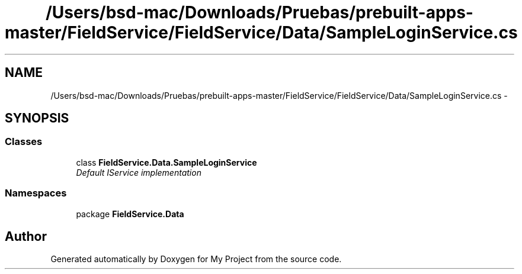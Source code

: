 .TH "/Users/bsd-mac/Downloads/Pruebas/prebuilt-apps-master/FieldService/FieldService/Data/SampleLoginService.cs" 3 "Tue Jul 1 2014" "My Project" \" -*- nroff -*-
.ad l
.nh
.SH NAME
/Users/bsd-mac/Downloads/Pruebas/prebuilt-apps-master/FieldService/FieldService/Data/SampleLoginService.cs \- 
.SH SYNOPSIS
.br
.PP
.SS "Classes"

.in +1c
.ti -1c
.RI "class \fBFieldService\&.Data\&.SampleLoginService\fP"
.br
.RI "\fIDefault IService implementation \fP"
.in -1c
.SS "Namespaces"

.in +1c
.ti -1c
.RI "package \fBFieldService\&.Data\fP"
.br
.in -1c
.SH "Author"
.PP 
Generated automatically by Doxygen for My Project from the source code\&.

